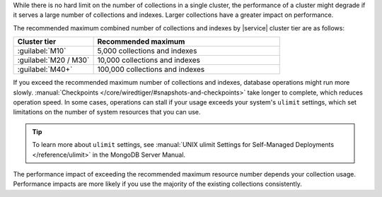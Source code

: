 While there is no hard limit on the number of collections in a single 
cluster, the performance of a cluster might degrade if it serves a large 
number of collections and indexes. Larger collections have a greater 
impact on performance.

The recommended maximum combined number of collections and indexes by
|service| cluster tier are as follows:

.. list-table::
   :widths: 30 70
   :header-rows: 1

   * - Cluster tier
     - Recommended maximum

   * - :guilabel:`M10`
     - 5,000 collections and indexes

   * - :guilabel:`M20 / M30`
     - 10,000 collections and indexes

   * - :guilabel:`M40+`
     - 100,000 collections and indexes

If you exceed the recommended maximum number of collections and indexes, database 
operations might run more slowly. :manual:`Checkpoints </core/wiredtiger/#snapshots-and-checkpoints>`
take longer to complete, which reduces operation speed. In some cases, operations
can stall if your usage exceeds your system's ``ulimit`` settings, which set
limitations on the number of system resources that you can use.

.. tip::

   To learn more about ``ulimit`` settings, see :manual:`UNIX ulimit Settings for Self-Managed Deployments
   </reference/ulimit>` in the MongoDB Server Manual.

The performance impact of exceeding the recommended maximum resource number
depends your collection usage. Performance impacts are more likely if you use
the majority of the existing collections consistently.